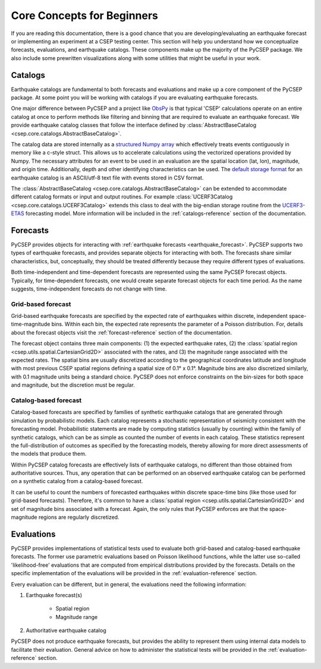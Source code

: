 ===========================
Core Concepts for Beginners
===========================

If you are reading this documentation, there is a good chance that you are developing/evaluating an earthquake forecast or
implementing an experiment at a CSEP testing center. This section will help you understand how we conceptualize forecasts,
evaluations, and earthquake catalogs. These components make up the majority of the PyCSEP package. We also include some
prewritten visualizations along with some utilities that might be useful in your work.

Catalogs
========
Earthquake catalogs are fundamental to both forecasts and evaluations and make up a core component of the PyCSEP package.
At some point you will be working with catalogs if you are evaluating earthquake forecasts.

One major difference between PyCSEP and a project like `ObsPy <https://docs.obspy.org/>`_ is that typical 'CSEP' calculations
operate on an entire catalog at once to perform methods like filtering and binning that are required to evaluate an earthquake
forecast. We provide earthquake catalog classes that follow the interface defined by
:class:`AbstractBaseCatalog <csep.core.catalogs.AbstractBaseCatalog>`.

The catalog data are stored internally as a `structured Numpy array <https://numpy.org/doc/stable/user/basics.rec.html>`_
which effectively treats events contiguously in memory like a c-style struct. This allows us to accelerate calculations
using the vectorized operations provided by Numpy. The necessary attributes for an event to be used
in an evaluation are the spatial location (lat, lon), magnitude, and origin time. Additionally, depth and other identifying
characteristics can be used. The `default storage format <https://scec.usc.edu/scecpedia/CSEP_2_CATALOG_FORMAT>`_ for
an earthquake catalog is an ASCII/utf-8 text file with events stored in CSV format.

The :class:`AbstractBaseCatalog <csep.core.catalogs.AbstractBaseCatalog>` can be extended to accommodate different catalog formats
or input and output routines. For example :class:`UCERF3Catalog <csep.core.catalogs.UCERF3Catalog>` extends this class to deal
with the big-endian storage routine from the `UCERF3-ETAS <https://github.com/opensha/opensha-ucerf3>`_ forecasting model. More
information will be included in the :ref:`catalogs-reference` section of the documentation.

Forecasts
=========

PyCSEP provides objects for interacting with :ref:`earthquake forecasts <earthquake_forecast>`. PyCSEP supports two types
of earthquake forecasts, and provides separate objects for interacting with both. The forecasts share similar
characteristics, but, conceptually, they should be treated differently because they require different types of evaluations.

Both time-independent and time-dependent forecasts are represented using the same PyCSEP forecast objects. Typically, for
time-dependent forecasts, one would create separate forecast objects for each time period. As the name suggests,
time-independent forecasts do not change with time.


Grid-based forecast
-------------------

Grid-based earthquake forecasts are specified by the expected rate of earthquakes within discrete, independent
space-time-magnitude bins. Within each bin, the expected rate represents the parameter of a Poisson distribution. For, details
about the forecast objects visit the :ref:`forecast-reference` section of the documentation.

The forecast object contains three main components: (1) the expected earthquake rates, (2) the
:class:`spatial region <csep.utils.spatial.CartesianGrid2D>` associated with the rates, and (3) the magnitude range
associated with the expected rates. The spatial bins are usually discretized according to the geographical coordinates
latitude and longitude with most previous CSEP spatial regions defining a spatial size of 0.1° x 0.1°. Magnitude bins are
also discretized similarly, with 0.1 magnitude units being a standard choice. PyCSEP does not enforce constraints on the
bin-sizes for both space and magnitude, but the discretion must be regular.


Catalog-based forecast
----------------------

Catalog-based forecasts are specified by families of synthetic earthquake catalogs that are generated through simulation
by probabilistic models. Each catalog represents a stochastic representation of seismicity consistent with the forecasting
model. Probabilistic statements are made by computing statistics (usually by counting) within the family of synthetic catalogs,
which can be as simple as counted the number of events in each catalog. These statistics represent the full-distribution of outcomes as
specified by the forecasting models, thereby allowing for more direct assessments of the models that produce them.

Within PyCSEP catalog forecasts are effectively lists of earthquake catalogs, no different than those obtained from
authoritative sources. Thus, any operation that can be performed on an observed earthquake catalog can be performed on a
synthetic catalog from a catalog-based forecast.

It can be useful to count the numbers of forecasted earthquakes within discrete space-time bins (like those used for
grid-based forecasts). Therefore, it's common to have a :class:`spatial region <csep.utils.spatial.CartesianGrid2D>` and
set of magnitude bins associated with a forecast. Again, the only rules that PyCSEP enforces are that the space-magnitude
regions are regularly discretized.

Evaluations
===========

PyCSEP provides implementations of statistical tests used to evaluate both grid-based and catalog-based earthquake forecasts.
The former use parametric evaluations based on Poisson likelihood functions, while the latter use so-called 'likelihood-free'
evaluations that are computed from empirical distributions provided by the forecasts. Details on the specific implementation
of the evaluations will be provided in the :ref:`evaluation-reference` section.

Every evaluation can be different, but in general, the evaluations need the following information:

1. Earthquake forecast(s)

    * Spatial region
    * Magnitude range

2. Authoritative earthquake catalog

PyCSEP does not produce earthquake forecasts, but provides the ability to represent them using internal data models to
facilitate their evaluation. General advice on how to administer the statistical tests will be provided in the
:ref:`evaluation-reference` section.